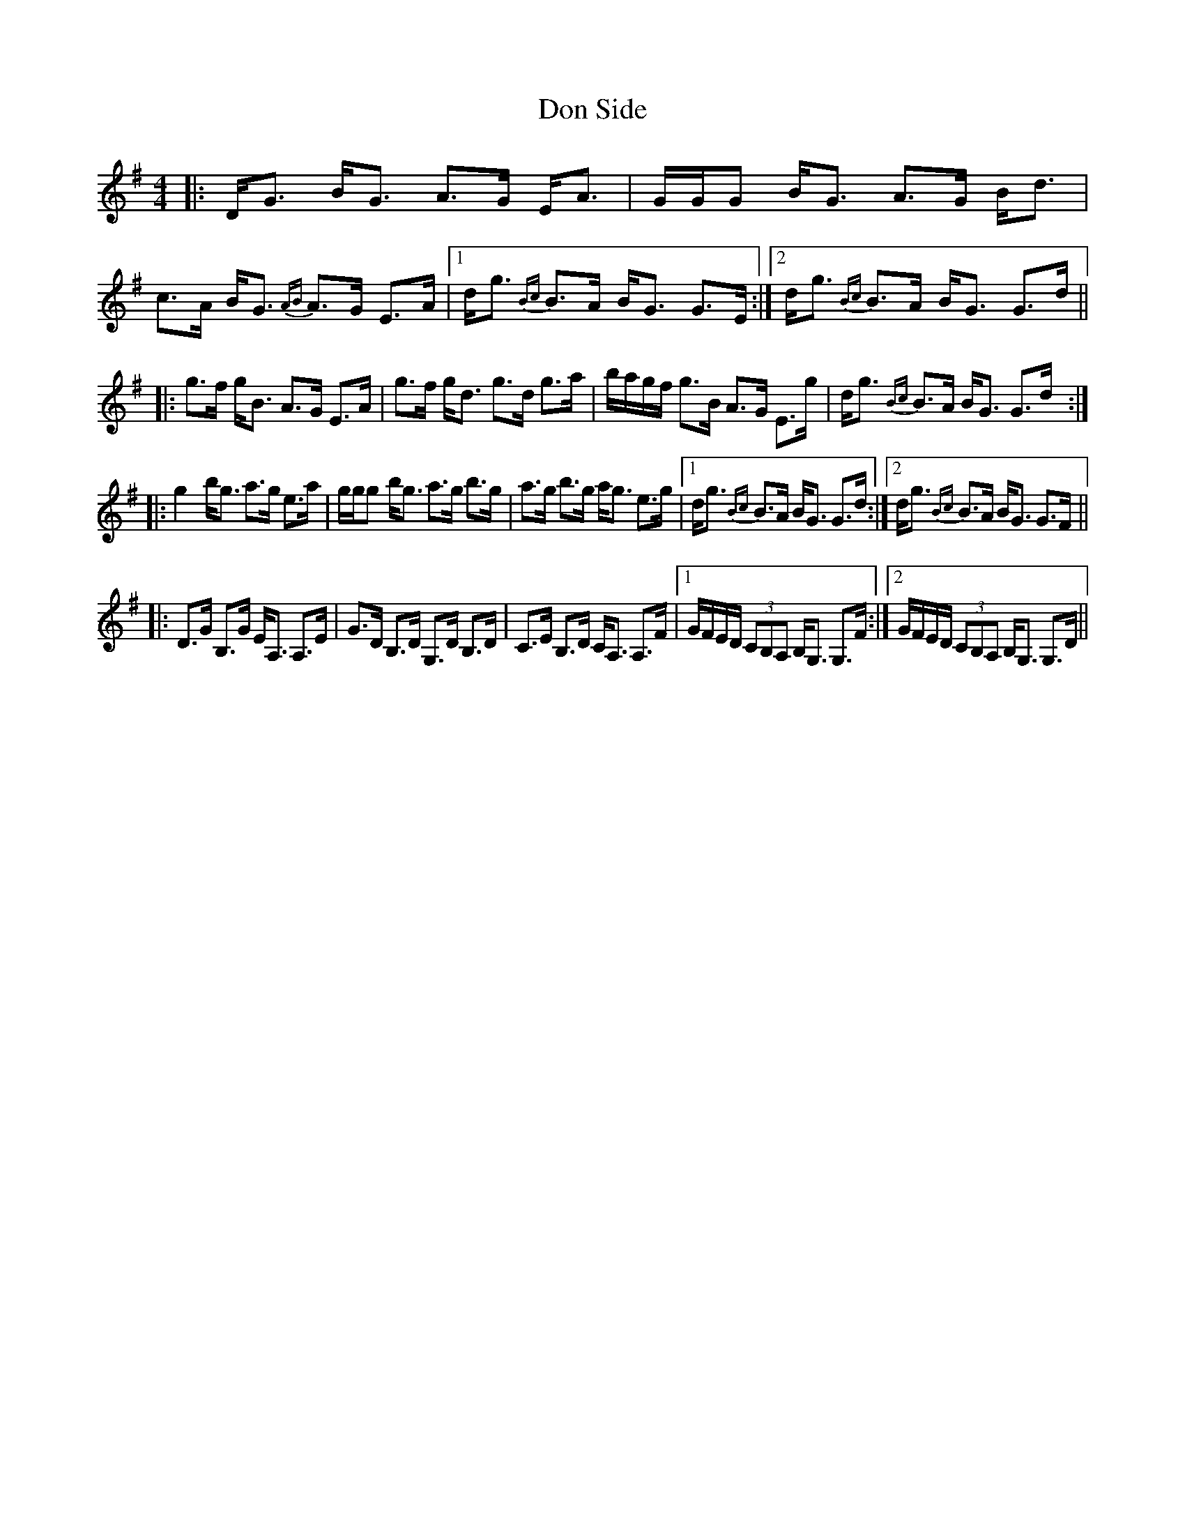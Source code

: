 X: 10342
T: Don Side
R: strathspey
M: 4/4
K: Gmajor
|:D<G B<G A>G E<A|G/G/G B<G A>G B<d|c>A B<G {AB}A>G E>A|1 d<g {Bc}B>A B<G G>E:|2 d<g {Bc}B>A B<G G>d||
|:g>f g<B A>G E>A|g>f g<d g>d g>a|b/a/g/f/ g>B A>G E>g|d<g {Bc}B>A B<G G>d:|
|:g2b<g a>g e>a|g/g/g b<g a>g b>g|a>g b>g a<g e>g|1 d<g {Bc}B>A B<G G>d:|2 d<g {Bc}B>A B<G G>F||
|:D>G B,>G E<A, A,>E|G>D B,>D G,>D B,>D|C>E B,>D C<A, A,>F|1 G/F/E/D/ (3CB,A, B,<G, G,>F:|2 G/F/E/D/ (3CB,A, B,<G, G,>D||


